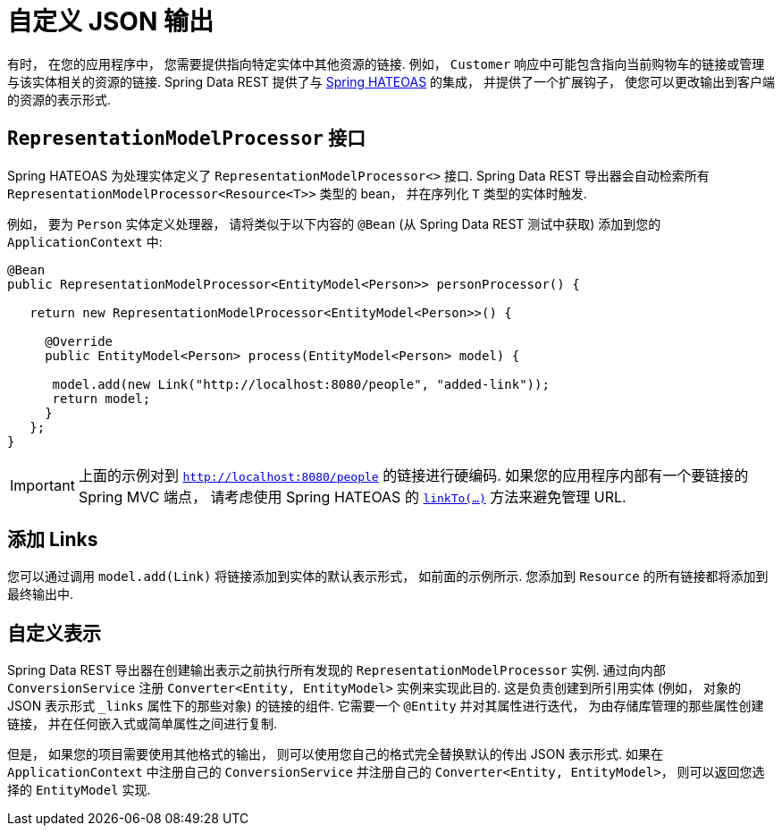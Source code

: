[[customizing-sdr.customizing-json-output]]
= 自定义 JSON 输出

有时， 在您的应用程序中， 您需要提供指向特定实体中其他资源的链接.  例如， `Customer` 响应中可能包含指向当前购物车的链接或管理与该实体相关的资源的链接.  Spring Data REST 提供了与 https://github.com/SpringSource/spring-hateoas[Spring HATEOAS] 的集成， 并提供了一个扩展钩子， 使您可以更改输出到客户端的资源的表示形式.

== `RepresentationModelProcessor` 接口

Spring HATEOAS 为处理实体定义了 `RepresentationModelProcessor<>` 接口.  Spring Data REST 导出器会自动检索所有 `RepresentationModelProcessor&lt;Resource&lt;T&gt;&gt;` 类型的 bean， 并在序列化 `T` 类型的实体时触发.

例如， 要为 `Person` 实体定义处理器， 请将类似于以下内容的 `@Bean` (从 Spring Data REST 测试中获取) 添加到您的 `ApplicationContext` 中:

====
[source,java]
----
@Bean
public RepresentationModelProcessor<EntityModel<Person>> personProcessor() {

   return new RepresentationModelProcessor<EntityModel<Person>>() {

     @Override
     public EntityModel<Person> process(EntityModel<Person> model) {

      model.add(new Link("http://localhost:8080/people", "added-link"));
      return model;
     }
   };
}
----
====

IMPORTANT: 上面的示例对到 `http://localhost:8080/people` 的链接进行硬编码.  如果您的应用程序内部有一个要链接的 Spring MVC 端点， 请考虑使用 Spring HATEOAS 的  https://github.com/spring-projects/spring-hateoas#building-links-pointing-to-methods[`linkTo(...)`] 方法来避免管理 URL.

== 添加 Links

您可以通过调用 `model.add(Link)` 将链接添加到实体的默认表示形式， 如前面的示例所示.  您添加到  `Resource` 的所有链接都将添加到最终输出中.

== 自定义表示

Spring Data REST 导出器在创建输出表示之前执行所有发现的 `RepresentationModelProcessor` 实例.  通过向内部 `ConversionService` 注册 `Converter<Entity, EntityModel>`  实例来实现此目的.  这是负责创建到所引用实体 (例如， 对象的 JSON 表示形式 `_links` 属性下的那些对象) 的链接的组件.  它需要一个 `@Entity` 并对其属性进行迭代， 为由存储库管理的那些属性创建链接， 并在任何嵌入式或简单属性之间进行复制.

但是， 如果您的项目需要使用其他格式的输出， 则可以使用您自己的格式完全替换默认的传出 JSON 表示形式.  如果在 `ApplicationContext` 中注册自己的 `ConversionService` 并注册自己的 `Converter<Entity, EntityModel>`， 则可以返回您选择的 `EntityModel` 实现.
